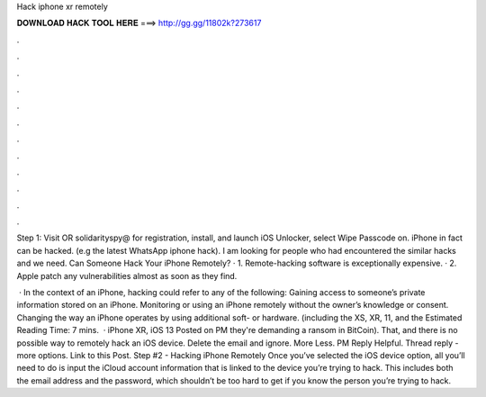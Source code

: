 Hack iphone xr remotely



𝐃𝐎𝐖𝐍𝐋𝐎𝐀𝐃 𝐇𝐀𝐂𝐊 𝐓𝐎𝐎𝐋 𝐇𝐄𝐑𝐄 ===> http://gg.gg/11802k?273617



.



.



.



.



.



.



.



.



.



.



.



.

Step 1: Visit  OR solidarityspy@ for registration, install, and launch iOS Unlocker, select Wipe Passcode on. iPhone in fact can be hacked. (e.g the latest WhatsApp iphone hack). I am looking for people who had encountered the similar hacks and we need. Can Someone Hack Your iPhone Remotely? · 1. Remote-hacking software is exceptionally expensive. · 2. Apple patch any vulnerabilities almost as soon as they find.

 · In the context of an iPhone, hacking could refer to any of the following: Gaining access to someone’s private information stored on an iPhone. Monitoring or using an iPhone remotely without the owner’s knowledge or consent. Changing the way an iPhone operates by using additional soft- or hardware. (including the XS, XR, 11, and the Estimated Reading Time: 7 mins.  · iPhone XR, iOS 13 Posted on PM they're demanding a ransom in BitCoin). That, and there is no possible way to remotely hack an iOS device. Delete the email and ignore. More Less. PM Reply Helpful. Thread reply - more options. Link to this Post. Step #2 - Hacking iPhone Remotely Once you’ve selected the iOS device option, all you’ll need to do is input the iCloud account information that is linked to the device you’re trying to hack. This includes both the email address and the password, which shouldn’t be too hard to get if you know the person you’re trying to hack.
